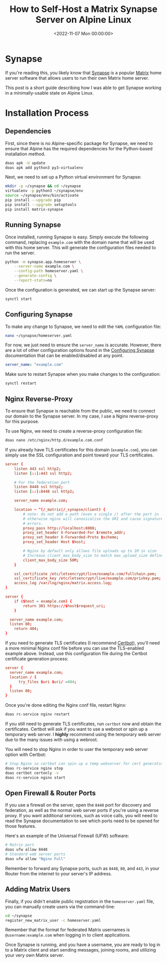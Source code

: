 #+date: <2022-11-07 Mon 00:00:00>
#+title: How to Self-Host a Matrix Synapse Server on Alpine Linux
#+description: Step-by-step guide to installing and configuring Matrix Synapse on Alpine Linux, including dependency setup, reverse proxy configuration, TLS certificates, and user management.
#+slug: self-hosting-matrix

* Synapse

If you're reading this, you likely know that
[[https://github.com/matrix-org/synapse/][Synapse]] is a popular
[[https://matrix.org/][Matrix]] home server software that allows users
to run their own Matrix home server.

This post is a short guide describing how I was able to get Synapse
working in a minimally-usable state on Alpine Linux.

* Installation Process

** Dependencies

First, since there is no Alpine-specific package for Synapse, we need to
ensure that Alpine has the required dependencies for the Python-based
installation method.

#+begin_src sh
doas apk -U update
doas apk add python3 py3-virtualenv
#+end_src

Next, we need to set up a Python virtual environment for Synapse:

#+begin_src sh
mkdir -p ~/synapse && cd ~/synapse
virtualenv -p python3 ~/synapse/env
source ~/synapse/env/bin/activate
pip install --upgrade pip
pip install --upgrade setuptools
pip install matrix-synapse
#+end_src

** Running Synapse

Once installed, running Synapse is easy. Simply execute the following
command, replacing =example.com= with the domain name that will be used
with this home server. This will generate the configuration files needed
to run the server.

#+begin_src sh
python -m synapse.app.homeserver \
    --server-name example.com \
    --config-path homeserver.yaml \
    --generate-config \
    --report-stats=no
#+end_src

Once the configuration is generated, we can start up the Synapse server:

#+begin_src sh
synctl start
#+end_src

** Configuring Synapse

To make any change to Synapse, we need to edit the =YAML= configuration
file:

#+begin_src sh
nano ~/synapse/homeserver.yaml
#+end_src

For now, we just need to ensure the =server_name= is accurate. However,
there are a lot of other configuration options found in the
[[https://matrix-org.github.io/synapse/develop/usage/configuration/config_documentation.html][Configuring
Synapse]] documentation that can be enabled/disabled at any point.

#+begin_src yaml
server_name: "example.com"
#+end_src

Make sure to restart Synapse when you make changes to the configuration:

#+begin_src sh
synctl restart
#+end_src

** Nginx Reverse-Proxy

To ensure that Synapse is reachable from the public, we need to connect
our domain to the Synapse server. In my case, I use a Nginx
reverse-proxy for this purpose.

To use Nginx, we need to create a reverse-proxy configuration file:

#+begin_src sh
doas nano /etc/nginx/http.d/example.com.conf
#+end_src

If you already have TLS certificates for this domain (=example.com=),
you can simply use the SSL configuration and point toward your TLS
certificates.

#+begin_src conf
server {
    listen 443 ssl http2;
    listen [::]:443 ssl http2;

    # For the federation port
    listen 8448 ssl http2;
    listen [::]:8448 ssl http2;

    server_name example.com;

    location ~ ^(/_matrix|/_synapse/client) {
        # note: do not add a path (even a single /) after the port in `proxy_pass`,
        # otherwise nginx will canonicalise the URI and cause signature verification
        # errors.
        proxy_pass http://localhost:8008;
        proxy_set_header X-Forwarded-For $remote_addr;
        proxy_set_header X-Forwarded-Proto $scheme;
        proxy_set_header Host $host;

        # Nginx by default only allows file uploads up to 1M in size
        # Increase client_max_body_size to match max_upload_size defined in homeserver.yaml
        client_max_body_size 50M;
    }

    ssl_certificate /etc/letsencrypt/live/example.com/fullchain.pem;
    ssl_certificate_key /etc/letsencrypt/live/example.com/privkey.pem;
    access_log /var/log/nginx/matrix.access.log;
}

server {
    if ($host = example.com) {
        return 301 https://$host$request_uri;
    }

  server_name example.com;
  listen 80;
    return 404;
}
#+end_src

If you need to generate TLS certificates (I recommend
[[https://certbot.eff.org/][Certbot]]), you'll need a more minimal Nginx
conf file before you can use the TLS-enabled example above. Instead, use
this configuration file during the Certbot certificate generation
process:

#+begin_src conf
server {
  server_name example.com;
  location / {
      try_files $uri $uri/ =404;
  }
  listen 80;
}
#+end_src

Once you're done editing the Nginx conf file, restart Nginx:

#+begin_src sh
doas rc-service nginx restart
#+end_src

If you still need to generate TLS certificates, run =certbot= now and
obtain the certificates. Certbot will ask if you want to use a webroot
or spin up a temporary web server. I *highly* recommend using the
temporary web server due to the many issues with using a webroot.

You will need to stop Nginx in order to user the temporary web server
option with Certbot:

#+begin_src sh
# Stop Nginx so certbot can spin up a temp webserver for cert generation
doas rc-service nginx stop
doas certbot certonly -v
doas rc-service nginx start
#+end_src

** Open Firewall & Router Ports

If you use a firewall on the server, open the =8448= port for discovery
and federation, as well as the normal web server ports if you're using a
reverse proxy. If you want additional services, such as voice calls, you
will need to read the Synapse documentation to see which ports need to
be opened for those features.

Here's an example of the Universal Firewall (UFW) software:

#+begin_src sh
# Matrix port
doas ufw allow 8448
# Standard web server ports
doas ufw allow "Nginx Full"
#+end_src

Remember to forward any Synapse ports, such as =8448=, =80=, and =443=,
in your Router from the internet to your server's IP address.

** Adding Matrix Users

Finally, if you didn't enable public registration in the
=homeserver.yaml= file, you can manually create users via the
command-line:

#+begin_src sh
cd ~/synapse
register_new_matrix_user -c homeserver.yaml
#+end_src

Remember that the format for federated Matrix usernames is
=@username:example.com= when logging in to client applications.

Once Synapse is running, and you have a username, you are ready to log
in to a Matrix client and start sending messages, joining rooms, and
utilizing your very own Matrix server.
